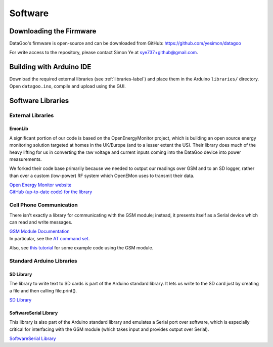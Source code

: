 .. _ref-software:

========
Software
========

Downloading the Firmware
=========================

DataGoo's firmware is open-source and can be downloaded from GitHub:
https://github.com/yesimon/datagoo

For write access to the repository, please contact Simon Ye at
sye737+github@gmail.com.

Building with Arduino IDE
=========================

Download the required external libraries (see :ref:`libraries-label`)
and place them in the Arduino ``libraries/`` directory. Open
``datagoo.ino``, compile and upload using the GUI.

.. _libraries-label:

Software Libraries
==================

External Libraries
------------------

EmonLib
^^^^^^^^

A significant portion of our code is based on the OpenEnergyMonitor
project, which is building an open source energy monitoring solution
targeted at homes in the UK/Europe (and to a lesser extent the US).
Their library does much of the heavy lifting for us in converting the
raw voltage and current inputs coming into the DataGoo device into
power measurements.

We forked their code base primarily because we needed to output our
readings over GSM and to an SD logger, rather than over a custom
(low-power) RF system which OpenEMon uses to transmit their data.

| `Open Energy Monitor website <http://openenergymonitor.org/emon/>`_
| `GitHub (up-to-date code) for the library <https://github.com/openenergymonitor/EmonLib/>`_

Cell Phone Communication
-------------------------

There isn't exactly a library for communicating with the GSM module;
instead, it presents itself as a Serial device which can read and
write messages.

| `GSM Module Documentation <http://www.sparkfun.com/products/9533>`_
| In particular, see the `AT command set <http://www.sparkfun.com/datasheets/Cellular%20Modules/CEL-09533-AT%20Command_V1%5B1%5D.0.0-1.pdf>`_.

Also, see `this tutorial
<http://tronixstuff.wordpress.com/2011/01/19/tutorial-arduino-and-gsm-cellular-part-one/>`_
for some example code using the GSM module.

Standard Arduino Libraries
---------------------------

SD Library
^^^^^^^^^^^^

The library to write text to SD cards is part of the Arduino standard
library. It lets us write to the SD card just by creating a file and
then calling file.print().

`SD Library <http://arduino.cc/en/Reference/SD/>`_

SoftwareSerial Library
^^^^^^^^^^^^^^^^^^^^^^^

This library is also part of the Arduino standard library and emulates
a Serial port over software, which is especially critical for
interfacing with the GSM module (which takes input and provides output
over Serial).

`SoftwareSerial Library <http://arduino.cc/en/Reference/SoftwareSerial/>`_
